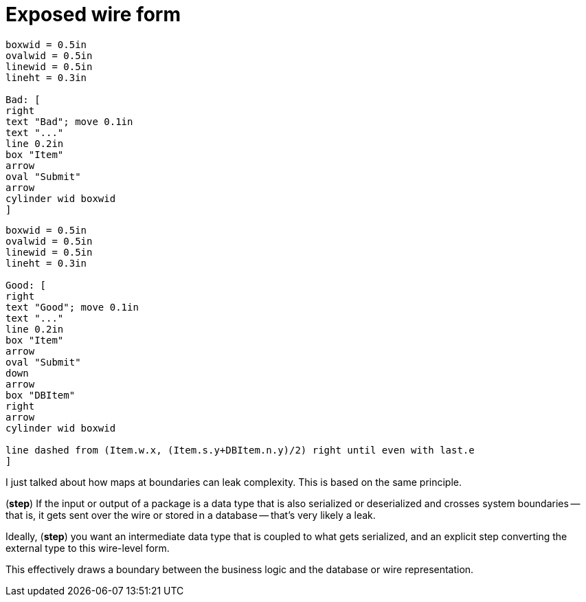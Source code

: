 = Exposed wire form

[pikchr%step, width=75%]
....
boxwid = 0.5in
ovalwid = 0.5in
linewid = 0.5in
lineht = 0.3in

Bad: [
right
text "Bad"; move 0.1in
text "..."
line 0.2in
box "Item"
arrow
oval "Submit"
arrow
cylinder wid boxwid
]
....

[pikchr%step, width=75%]
....
boxwid = 0.5in
ovalwid = 0.5in
linewid = 0.5in
lineht = 0.3in

Good: [
right
text "Good"; move 0.1in
text "..."
line 0.2in
box "Item"
arrow
oval "Submit"
down
arrow
box "DBItem"
right
arrow
cylinder wid boxwid

line dashed from (Item.w.x, (Item.s.y+DBItem.n.y)/2) right until even with last.e
]
....

[.notes]
--
I just talked about how maps at boundaries can leak complexity.
This is based on the same principle.

(*step*) If the input or output of a package is a data type
that is also serialized or deserialized
and crosses system boundaries --
that is, it gets sent over the wire or stored in a database --
that's very likely a leak.

Ideally, (*step*) you want an intermediate data type
that is coupled to what gets serialized,
and an explicit step converting the external type
to this wire-level form.

This effectively draws a boundary between the business logic
and the database or wire representation.
--
